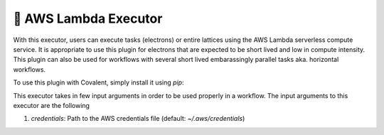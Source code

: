 .. _awslambda_executor:

🔌 AWS Lambda Executor
"""""""""""""""""""""""""""

With this executor, users can execute tasks (electrons) or entire lattices using the AWS Lambda serverless compute service. It is appropriate
to use this plugin for electrons that are expected to be short lived and low in compute intensity. This plugin can also be used
for workflows with several short lived embarassingly parallel tasks aka. horizontal workflows.

To use this plugin with Covalent, simply install it using `pip`:

.. code:: shell
    pip install covalent-awslambda-plugin


This executor takes in few input arguments in order to be used properly in a workflow. The input arguments to this executor are the following

#. `credentials`: Path to the AWS credentials file (default: `~/.aws/credentials`)
